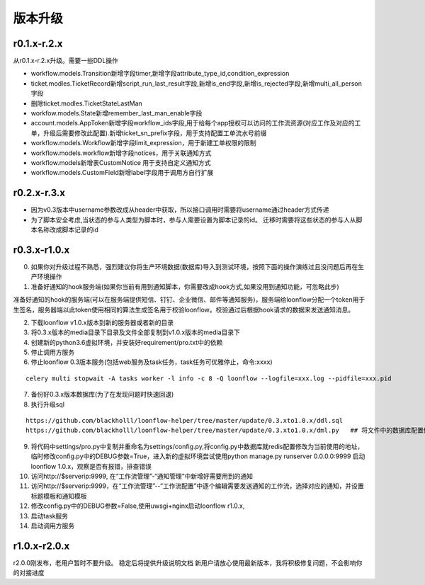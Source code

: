 ========
版本升级
========

------------
r0.1.x-r.2.x
------------
从r0.1.x-r.2.x升级。需要一些DDL操作

- workflow.models.Transition新增字段timer,新增字段attribute_type_id,condition_expression
- ticket.modles.TicketRecord新增script_run_last_result字段,新增is_end字段,新增is_rejected字段,新增multi_all_person字段
- 删除ticket.modles.TicketStateLastMan
- workfow.models.State新增remember_last_man_enable字段
- account.models.AppToken新增字段workflow_ids字段,用于给每个app授权可以访问的工作流资源(对应工作及对应的工单，升级后需要修改此配置).新增ticket_sn_prefix字段，用于支持配置工单流水号前缀
- workflow.models.Workflow新增字段limit_expression，用于新建工单权限的限制
- workflow.models.workflow新增字段notices，用于关联通知方式
- workflow.models新增表CustomNotice 用于支持自定义通知方式
- workflow.models.CustomField新增label字段用于调用方自行扩展

------------
r0.2.x-r.3.x
------------
- 因为v0.3版本中username参数改成从header中获取，所以接口调用时需要将username通过header方式传递
- 为了脚本安全考虑,当状态的参与人类型为脚本时，参与人需要设置为脚本记录的id。 迁移时需要将这些状态的参与人从脚本名称改成脚本记录的id


--------------
r0.3.x-r1.0.x
--------------
0. 如果你对升级过程不熟悉，强烈建议你将生产环境数据(数据库)导入到测试环境，按照下面的操作演练过且没问题后再在生产环境操作

1. 准备好通知的hook服务端(如果你当前有用到通知脚本，你需要改成hook方式,如果没用到通知功能，可忽略此步)

准备好通知的hook的服务端(可以在服务端提供短信、钉钉、企业微信、邮件等通知服务)，服务端给loonflow分配一个token用于生签名，服务器端以此token使用相同的算法生成签名用于校验loonflow。校验通过后根据hook请求的数据来发送通知消息。

2. 下载loonflow v1.0.x版本到新的服务器或者新的目录
3. 将0.3.x版本的media目录下目录及文件全部复制到v1.0.x版本的media目录下

4. 创建新的python3.6虚拟环境，并安装好requirement/pro.txt中的依赖

5. 停止调用方服务
6. 停止loonflow 0.3版本服务(包括web服务及task任务，task任务可优雅停止，命令:xxxx)

::

  celery multi stopwait -A tasks worker -l info -c 8 -Q loonflow --logfile=xxx.log --pidfile=xxx.pid

7. 备份好0.3.x版本数据库(为了在发现问题时快速回退)
8. 执行升级sql

::

  https://github.com/blackholll/loonflow-helper/tree/master/update/0.3.xto1.0.x/ddl.sql
  https://github.com/blackholll/loonflow-helper/tree/master/update/0.3.xto1.0.x/dml.py   ## 将文件中的数据库配置修改为你的0.3.x版本使用的数据库


9. 将代码中settings/pro.py中复制并重命名为settings/config.py,将config.py中数据库就redis配置修改为当前使用的地址，临时修改config.py中的DEBUG参数=True，进入新的虚拟环境尝试使用python manage.py runserver 0.0.0.0:9999 启动loonflow 1.0.x，观察是否有报错，排查错误

10. 访问http://$serverip:9999, 在“工作流管理”-“通知管理”中新增好需要用到的通知

11. 访问http://$serverip:9999，在“工作流管理”--“工作流配置”中逐个编辑需要发送通知的工作流，选择对应的通知，并设置标题模板和通知模板

12. 修改config.py中的DEBUG参数=False,使用uwsgi+nginx启动loonflow r1.0.x, 

13. 启动task服务

14. 启动调用方服务


--------------
r1.0.x-r2.0.x
--------------
r2.0.0刚发布，老用户暂时不要升级。 稳定后将提供升级说明文档
新用户请放心使用最新版本，我将积极修复问题，不会影响你的对接进度
